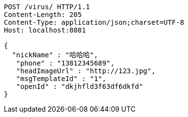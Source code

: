 [source,http,options="nowrap"]
----
POST /virus/ HTTP/1.1
Content-Length: 205
Content-Type: application/json;charset=UTF-8
Host: localhost:8081

{
  "nickName" : "哈哈哈",
   "phone" : "13812345689",
   "headImageUrl" : "http://123.jpg",
   "msgTemplateId" : "1",
   "openId" : "dkjhfld3f63df6dkfd"
}
----